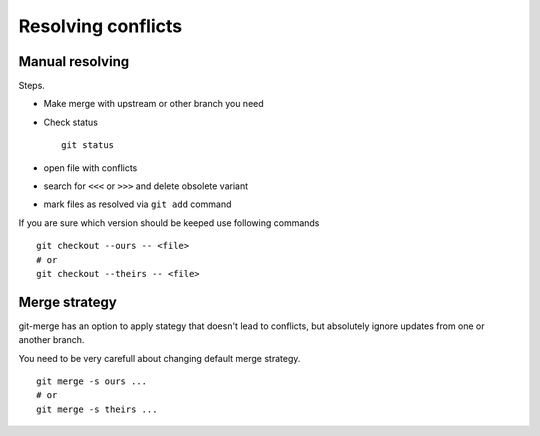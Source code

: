Resolving conflicts
=================

Manual resolving
----------------

Steps.

* Make merge with upstream or other branch you need
* Check status ::

    git status

* open file with conflicts
* search for ``<<<`` or ``>>>`` and delete obsolete variant
* mark files as resolved via ``git add`` command

If you are sure which version should be keeped use following commands ::

    git checkout --ours -- <file>
    # or
    git checkout --theirs -- <file>

Merge strategy
-------------

git-merge has an option to apply stategy that doesn't lead to conflicts, but absolutely ignore updates from one or another branch.

You need to be very carefull about changing default merge strategy.
::
    git merge -s ours ... 
    # or
    git merge -s theirs ... 


